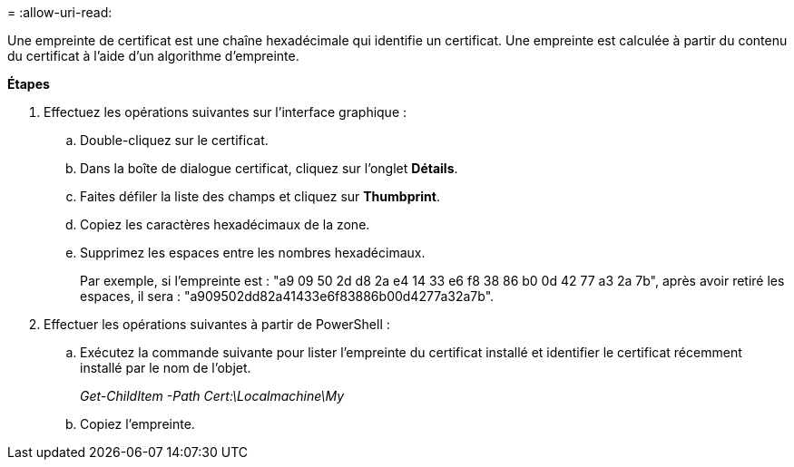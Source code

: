 = 
:allow-uri-read: 


Une empreinte de certificat est une chaîne hexadécimale qui identifie un certificat. Une empreinte est calculée à partir du contenu du certificat à l'aide d'un algorithme d'empreinte.

*Étapes*

. Effectuez les opérations suivantes sur l'interface graphique :
+
.. Double-cliquez sur le certificat.
.. Dans la boîte de dialogue certificat, cliquez sur l'onglet *Détails*.
.. Faites défiler la liste des champs et cliquez sur *Thumbprint*.
.. Copiez les caractères hexadécimaux de la zone.
.. Supprimez les espaces entre les nombres hexadécimaux.
+
Par exemple, si l'empreinte est : "a9 09 50 2d d8 2a e4 14 33 e6 f8 38 86 b0 0d 42 77 a3 2a 7b", après avoir retiré les espaces, il sera : "a909502dd82a41433e6f83886b00d4277a32a7b".



. Effectuer les opérations suivantes à partir de PowerShell :
+
.. Exécutez la commande suivante pour lister l'empreinte du certificat installé et identifier le certificat récemment installé par le nom de l'objet.
+
_Get-ChildItem -Path Cert:\Localmachine\My_

.. Copiez l'empreinte.



